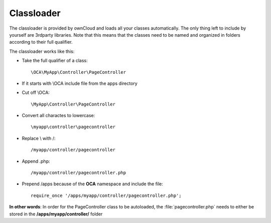 Classloader
===========

.. sectionauthor:: Bernhard Posselt <dev@bernhard-posselt.com>

The classloader is provided by ownCloud and loads all your classes automatically. The only thing left to include by yourself are 3rdparty libraries.
Note that this means that the classes need to be named and organized in folders according to their full qualifier.

The classloader works like this:

* Take the full qualifier of a class::

    \OCA\MyApp\Controller\PageController

* If it starts with \\OCA include file from the apps directory
* Cut off \\OCA::

    \MyApp\Controller\PageController

* Convert all charactes to lowercase::

    \myapp\controller\pagecontroller

* Replace \\ with /::

    /myapp/controller/pagecontroller

* Append .php::

    /myapp/controller/pagecontroller.php

* Prepend /apps because of the **OCA** namespace and include the file::

    require_once '/apps/myapp/controller/pagecontroller.php';

**In other words**: In order for the PageController class to be autoloaded, the :file:`pagecontroller.php` needs to either be stored in the **/apps/myapp/controller/** folder
